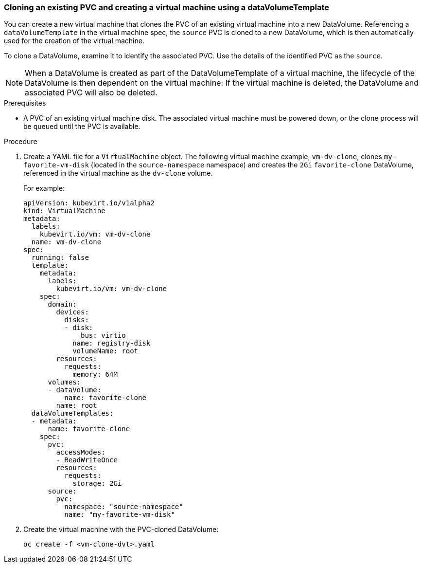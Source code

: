 === Cloning an existing PVC and creating a virtual machine using a dataVolumeTemplate

You can create a new virtual machine that clones the PVC of an existing virtual machine into a new DataVolume. Referencing a `dataVolumeTemplate` in the virtual machine spec, the `source` PVC is cloned to a new DataVolume, which is then automatically used for the creation of the virtual machine.

To clone a DataVolume, examine it to identify the associated PVC. Use the details of the identified PVC as the `source`.

[NOTE]
When a DataVolume is created as part of the DataVolumeTemplate of a virtual machine, the lifecycle of the DataVolume is then dependent on the virtual machine: If the virtual machine is deleted, the DataVolume and associated PVC will also be deleted.


.Prerequisites
* A PVC of an existing virtual machine disk. The associated virtual machine must be powered down, or the clone process will be queued until the PVC is available. 

.Procedure

. Create a YAML file for a `VirtualMachine` object. The following virtual machine example, `vm-dv-clone`, clones `my-favorite-vm-disk` (located in the `source-namespace` namespace) and creates the `2Gi` `favorite-clone` DataVolume, referenced in the virtual machine as the `dv-clone` volume.
+
For example:
+
----         
apiVersion: kubevirt.io/v1alpha2
kind: VirtualMachine
metadata:
  labels:
    kubevirt.io/vm: vm-dv-clone
  name: vm-dv-clone
spec:
  running: false
  template:
    metadata:
      labels:
        kubevirt.io/vm: vm-dv-clone
    spec:
      domain:
        devices:
          disks:
          - disk:
              bus: virtio
            name: registry-disk
            volumeName: root
        resources:
          requests:
            memory: 64M
      volumes:
      - dataVolume:
          name: favorite-clone
        name: root
  dataVolumeTemplates:
  - metadata:
      name: favorite-clone
    spec:
      pvc:
        accessModes:
        - ReadWriteOnce
        resources:
          requests:
            storage: 2Gi
      source:
        pvc:
          namespace: "source-namespace"
          name: "my-favorite-vm-disk"
----

. Create the virtual machine with the PVC-cloned DataVolume:
+
----
oc create -f <vm-clone-dvt>.yaml
----

